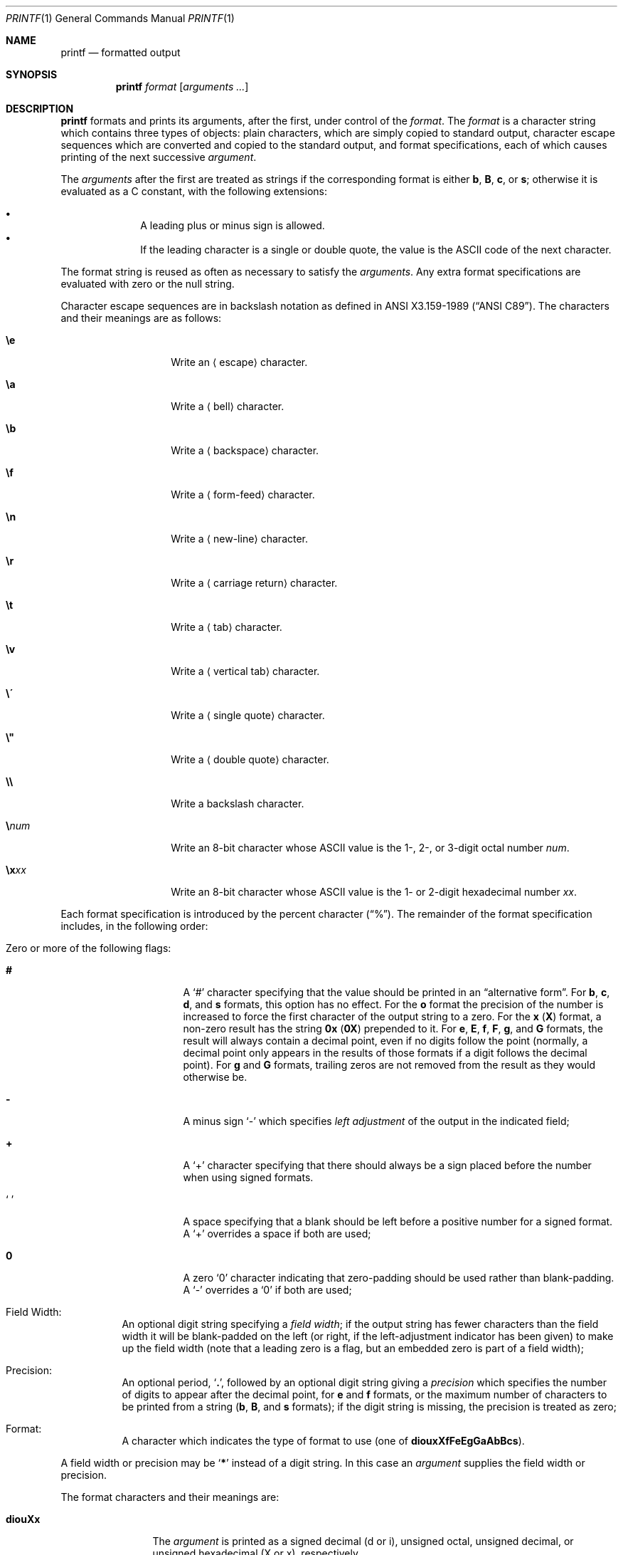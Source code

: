 .\"	$NetBSD: printf.1,v 1.30 2018/07/24 20:58:39 kre Exp $
.\"
.\" Copyright (c) 1989, 1990, 1993
.\"	The Regents of the University of California.  All rights reserved.
.\"
.\" This code is derived from software contributed to Berkeley by
.\" the Institute of Electrical and Electronics Engineers, Inc.
.\"
.\" Redistribution and use in source and binary forms, with or without
.\" modification, are permitted provided that the following conditions
.\" are met:
.\" 1. Redistributions of source code must retain the above copyright
.\"    notice, this list of conditions and the following disclaimer.
.\" 2. Redistributions in binary form must reproduce the above copyright
.\"    notice, this list of conditions and the following disclaimer in the
.\"    documentation and/or other materials provided with the distribution.
.\" 3. Neither the name of the University nor the names of its contributors
.\"    may be used to endorse or promote products derived from this software
.\"    without specific prior written permission.
.\"
.\" THIS SOFTWARE IS PROVIDED BY THE REGENTS AND CONTRIBUTORS ``AS IS'' AND
.\" ANY EXPRESS OR IMPLIED WARRANTIES, INCLUDING, BUT NOT LIMITED TO, THE
.\" IMPLIED WARRANTIES OF MERCHANTABILITY AND FITNESS FOR A PARTICULAR PURPOSE
.\" ARE DISCLAIMED.  IN NO EVENT SHALL THE REGENTS OR CONTRIBUTORS BE LIABLE
.\" FOR ANY DIRECT, INDIRECT, INCIDENTAL, SPECIAL, EXEMPLARY, OR CONSEQUENTIAL
.\" DAMAGES (INCLUDING, BUT NOT LIMITED TO, PROCUREMENT OF SUBSTITUTE GOODS
.\" OR SERVICES; LOSS OF USE, DATA, OR PROFITS; OR BUSINESS INTERRUPTION)
.\" HOWEVER CAUSED AND ON ANY THEORY OF LIABILITY, WHETHER IN CONTRACT, STRICT
.\" LIABILITY, OR TORT (INCLUDING NEGLIGENCE OR OTHERWISE) ARISING IN ANY WAY
.\" OUT OF THE USE OF THIS SOFTWARE, EVEN IF ADVISED OF THE POSSIBILITY OF
.\" SUCH DAMAGE.
.\"
.\"	from: @(#)printf.1	8.1 (Berkeley) 6/6/93
.\"
.Dd July 25, 2018
.Dt PRINTF 1
.Os
.Sh NAME
.Nm printf
.Nd formatted output
.Sh SYNOPSIS
.Nm
.Ar format
.Op Ar arguments  ...
.Sh DESCRIPTION
.Nm
formats and prints its arguments, after the first, under control
of the
.Ar format  .
The
.Ar format
is a character string which contains three types of objects: plain characters,
which are simply copied to standard output, character escape sequences which
are converted and copied to the standard output, and format specifications,
each of which causes printing of the next successive
.Ar argument  .
.Pp
The
.Ar arguments
after the first are treated as strings if the corresponding format is
either
.Cm b ,
.Cm B ,
.Cm c ,
or
.Cm s ;
otherwise it is evaluated as a C constant, with the following extensions:
.Pp
.Bl -bullet -offset indent -compact
.It
A leading plus or minus sign is allowed.
.It
If the leading character is a single or double quote, the value is the ASCII
code of the next character.
.El
.Pp
The format string is reused as often as necessary to satisfy the
.Ar arguments  .
Any extra format specifications are evaluated with zero or the null
string.
.Pp
Character escape sequences are in backslash notation as defined in
.St -ansiC .
The characters and their meanings are as follows:
.Bl -tag -width Ds -offset indent
.It Cm \ee
Write an
.Aq escape
character.
.It Cm \ea
Write a
.Aq bell
character.
.It Cm \eb
Write a
.Aq backspace
character.
.It Cm \ef
Write a
.Aq form-feed
character.
.It Cm \en
Write a
.Aq new-line
character.
.It Cm \er
Write a
.Aq carriage return
character.
.It Cm \et
Write a
.Aq tab
character.
.It Cm \ev
Write a
.Aq vertical tab
character.
.It Cm \e\'
Write a
.Aq single quote
character.
.It Cm \e"
Write a
.Aq double quote
character.
.It Cm \e\e
Write a backslash character.
.It Cm \e Ns Ar num
Write an 8\-bit character whose ASCII
value is the 1\-, 2\-, or 3\-digit octal number
.Ar num .
.It Cm \ex Ns Ar xx
Write an 8\-bit character whose ASCII
value is the 1\- or 2\-digit hexadecimal number
.Ar xx .
.El
.Pp
Each format specification is introduced by the percent character
.Pq Dq \&% .
The remainder of the format specification includes,
in the following order:
.Bl -tag -width Ds
.It Zero or more of the following flags :
.Bl -tag -width Ds
.It Cm #
A
.Sq #
character specifying that the value should be printed in an
.Dq alternative form .
For
.Cm b ,
.Cm c ,
.Cm d ,
and
.Cm s
formats, this option has no effect.
For the
.Cm o
format the precision of the number is increased to force the first
character of the output string to a zero.
For the
.Cm x
.Pq Cm X
format, a non-zero result has the string
.Li 0x
.Pq Li 0X
prepended to it.
For
.Cm e ,
.Cm E ,
.Cm f ,
.Cm F ,
.Cm g ,
and
.Cm G
formats, the result will always contain a decimal point, even if no
digits follow the point (normally, a decimal point only appears in the
results of those formats if a digit follows the decimal point).
For
.Cm g
and
.Cm G
formats, trailing zeros are not removed from the result as they
would otherwise be.
.\" I turned this off - decided it isn't a valid use of '#'
.\" For the
.\" .Cm B
.\" format, backslash-escape sequences are expanded first;
.It Cm \&\-
A minus sign
.Sq \-
which specifies
.Em left adjustment
of the output in the indicated field;
.It Cm \&+
A
.Sq \&+
character specifying that there should always be
a sign placed before the number when using signed formats.
.It Sq \&\ \&
A space specifying that a blank should be left before a positive number
for a signed format.
A
.Sq \&+
overrides a space if both are used;
.It Cm \&0
A zero `0' character indicating that zero-padding should be used
rather than blank-padding.
A
.Sq \-
overrides a
.Sq \&0
if both are used;
.El
.It Field Width :
An optional digit string specifying a
.Em field width ;
if the output string has fewer characters than the field width it will
be blank-padded on the left (or right, if the left-adjustment indicator
has been given) to make up the field width (note that a leading zero
is a flag, but an embedded zero is part of a field width);
.It Precision :
An optional period,
.Sq Cm \&. ,
followed by an optional digit string giving a
.Em precision
which specifies the number of digits to appear after the decimal point,
for
.Cm e
and
.Cm f
formats, or the maximum number of characters to be printed
from a string
.Sm off
.Pf ( Cm b ,
.Sm on
.Cm B ,
and
.Cm s
formats); if the digit string is missing, the precision is treated
as zero;
.It Format :
A character which indicates the type of format to use (one of
.Cm diouxXfFeEgGaAbBcs ) .
.El
.Pp
A field width or precision may be
.Sq Cm \&*
instead of a digit string.
In this case an
.Ar argument
supplies the field width or precision.
.Pp
The format characters and their meanings are:
.Bl -tag -width Fl
.It Cm diouXx
The
.Ar argument
is printed as a signed decimal (d or i), unsigned octal, unsigned decimal,
or unsigned hexadecimal (X or x), respectively.
.It Cm fF
The
.Ar argument
is printed in the style
.Sm off
.Pf [\-]ddd Cm \&. No ddd
.Sm on
where the number of d's
after the decimal point is equal to the precision specification for
the argument.
If the precision is missing, 6 digits are given; if the precision
is explicitly 0, no digits and no decimal point are printed.
If the number is Infinity, or Not a Number (NaN), then
.Dq inf
.Pq \&or Dq nan
is printed for
.Cm f
format, and
.Dq INF
.Pq \&or Dq NAN
for
.Cm F
format.
.It Cm eE
The
.Ar argument
is printed in the style
.Sm off
.Pf [\-]d Cm \&. No ddd Cm e No \*(Pmdd
.Sm on
where there
is one digit before the decimal point and the number after is equal to
the precision specification for the argument; when the precision is
missing, 6 digits are produced.
An upper-case E is used for an
.Sq E
format, and upper-case for Infinity and NaN as for
.Sq F
format.
.It Cm gG
The
.Ar argument
is printed in style
.Cm f
.Pq Cm F
or in style
.Cm e
.Pq Cm E
whichever gives full precision in minimum space.
.It Cm aA
The
.Ar argument
is treated as a floating point number,
for which the underlying hexadecimal representation is
printed.
See
.Xr printf 3
for the details.
.It Cm b
Characters from the string
.Ar argument
are printed with backslash-escape sequences expanded.
.Pp
The following additional backslash-escape sequences are supported:
.Bl -tag -width Ds
.It Cm \ec
Causes
.Nm
to ignore any remaining characters in the string operand containing it,
any remaining string operands, and any additional characters in
the format operand.
.It Cm \e0 Ns Ar num
Write an 8\-bit character whose ASCII value is the 1\-, 2\-, or
3\-digit octal number
.Ar num .
.It Cm \e^ Ns Ar c
Write the control character
.Ar c .
Generates characters `\e000' through `\e037`, and `\e177' (from `\e^?').
.It Cm \eM\- Ns Ar c
Write the character
.Ar c
with the 8th bit set.
Generates characters `\e241' through `\e376`.
.It Cm \eM^ Ns Ar c
Write the control character
.Ar c
with the 8th bit set.
Generates characters `\e200' through `\e237`, and `\e377' (from `\eM^?').
.El
.It Cm B
Characters from the string
.Ar argument
are printed with unprintable characters backslash-escaped using the
.Sm off
.Pf ` Cm \e Ar c No ',
.Pf ` Cm \e^ Ar c No ',
.Pf ` Cm \eM\- Ar c No '
or
.Pf ` Cm \eM^ Ar c No ',
.Sm on
formats described above.
.It Cm c
The first character of
.Ar argument
is printed.
.It Cm s
Characters from the string
.Ar argument
are printed until the end is reached or until the number of characters
indicated by the precision specification is reached; if the
precision is omitted, all characters in the string are printed.
.It Cm \&%
Print a `%'; no argument is used.
.El
.Pp
In no case does a non-existent or small field width cause truncation of
a field; padding takes place only if the specified field width exceeds
the actual width.
.Pp
If the first character of
.Ar format
is a dash,
.Ar format
must be preceded by a word consisting of two dashes (--) to prevent it
from being interpreted as an option string.
.Sh EXIT STATUS
.Ex -std
.Sh SEE ALSO
.Xr echo 1 ,
.Xr printf 3 ,
.Xr vis 3 ,
.Xr printf 9
.Sh STANDARDS
The
.Nm
utility conforms to
.St -p1003.1-2001 .
.Pp
Support for the floating point formats and `*' as a field width and precision
are optional in POSIX.
.Pp
The behaviour of the %B format and the \e', \e", \exxx, \ee and
\e[M][\-|^]c escape sequences are undefined in POSIX.
.Sh BUGS
Since the floating point numbers are translated from ASCII to
floating-point and then back again, floating-point precision may be lost.
.Pp
Hexadecimal character constants are restricted to, and should be specified
as, two character constants.
This is contrary to the ISO C standard but
does guarantee detection of the end of the constant.
.Sh NOTES
All formats which treat the
.Ar argument
as a number first convert the
.Ar argument
from its external representation as a character string
to an internal numeric representation, and then apply the
format to the internal numeric representation, producing
another external character string representation.
One might expect the
.Cm \&%c
format to do likewise, but in fact it does not.
.Pp
To convert a string representation of a decimal, octal, or hexadecimal
number into the corresponding character, two nested
.Nm
invocations may be used, in which the inner invocation
converts the input to an octal string, and the outer
invocation uses the octal string as part of a format.
For example, the following command outputs the character whose code
is 0x0A, which is a newline in ASCII:
.Pp
.Dl printf \&"$(printf \&"\e\e%o" \&"0x0A")"
